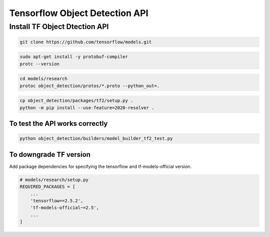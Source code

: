 Tensorflow Object Detection API
===============================


Install TF Object Dtection API
------------------------------

.. code:: bash

    git clone https://github.com/tensorflow/models.git


.. code:: bash

    sudo apt-get install -y protobuf-compiler
    protc --version

.. code:: bash

    cd models/research
    protoc object_detection/protos/*.proto --python_out=.


.. code:: bash

    cp object_detection/packages/tf2/setup.py .
    python -m pip install --use-feature=2020-resolver .


To test the API works correctly
^^^^^^^^^^^^^^^^^^^^^^^^^^^^^^^
.. code:: bash

    python object_detection/builders/model_builder_tf2_test.py



To downgrade TF version
^^^^^^^^^^^^^^^^^^^^^^^

Add package dependencies for specifying the tensorflow and tf-models-official version.

.. code:: python

    # models/research/setup.py
    REQUIRED_PACKAGES = [
        ...
        'tensorflow==2.5.2',
        'tf-models-official~=2.5',
        ...
    ]

